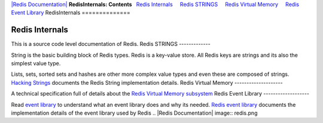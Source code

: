 `|Redis Documentation| <index.html>`_
**RedisInternals: Contents**
  `Redis Internals <#Redis%20Internals>`_
    `Redis STRINGS <#Redis%20STRINGS>`_
    `Redis Virtual Memory <#Redis%20Virtual%20Memory>`_
    `Redis Event Library <#Redis%20Event%20Library>`_
RedisInternals
==============

Redis Internals
===============

This is a source code level documentation of Redis.
Redis STRINGS
-------------

String is the basic building block of Redis types.
Redis is a key-value store. All Redis keys are strings and its also
the simplest value type.


Lists, sets, sorted sets and hashes are other more complex value
types and even these are composed of strings.
`Hacking Strings <HackingStrings.html>`_ documents the Redis String
implementation details.
Redis Virtual Memory
--------------------

A technical specification full of details about the
`Redis Virtual Memory subsystem <VirtualMemorySpecification.html>`_
Redis Event Library
-------------------

Read `event library <EventLibray.html>`_ to understand what an
event library does and why its needed.
`Redis event library <RedisEventLibrary.html>`_ documents the
implementation details of the event library used by Redis
.. |Redis Documentation| image:: redis.png
